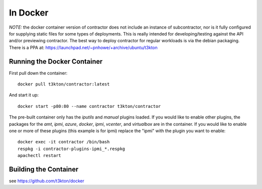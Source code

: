 In Docker
=========

*NOTE:* the docker container version of contractor does not include an
instance of subcontractor, nor is it fully configured for supplying
static files for some types of deployments.  This is really intended
for developing/testing against the API and/or previewing contractor.
The best way to deploy contractor for regular workloads is via the debian
packaging.  There is a PPA at: https://launchpad.net/~pnhowe/+archive/ubuntu/t3kton

Running the Docker Container
----------------------------

First pull down the container::

  docker pull t3kton/contractor:latest

And start it up::

  docker start -p80:80 --name contractor t3kton/contractor

The pre-built container only has the `iputils` and `manual` plugins loaded.
If you would like to enable other plugins, the packages for the `amt`, `ipmi`,
`azure`, `docker`, `ipmi`, `vcenter`, and `virtualbox` are in the container.  If you
would like to enable one or more of these plugins (this example is for ipmi) replace
the "ipmi" with the plugin you want to enable::

  docker exec -it contractor /bin/bash
  respkg -i contractor-plugins-ipmi_*.respkg
  apachectl restart

Building the Container
----------------------

see https://github.com/t3kton/docker
